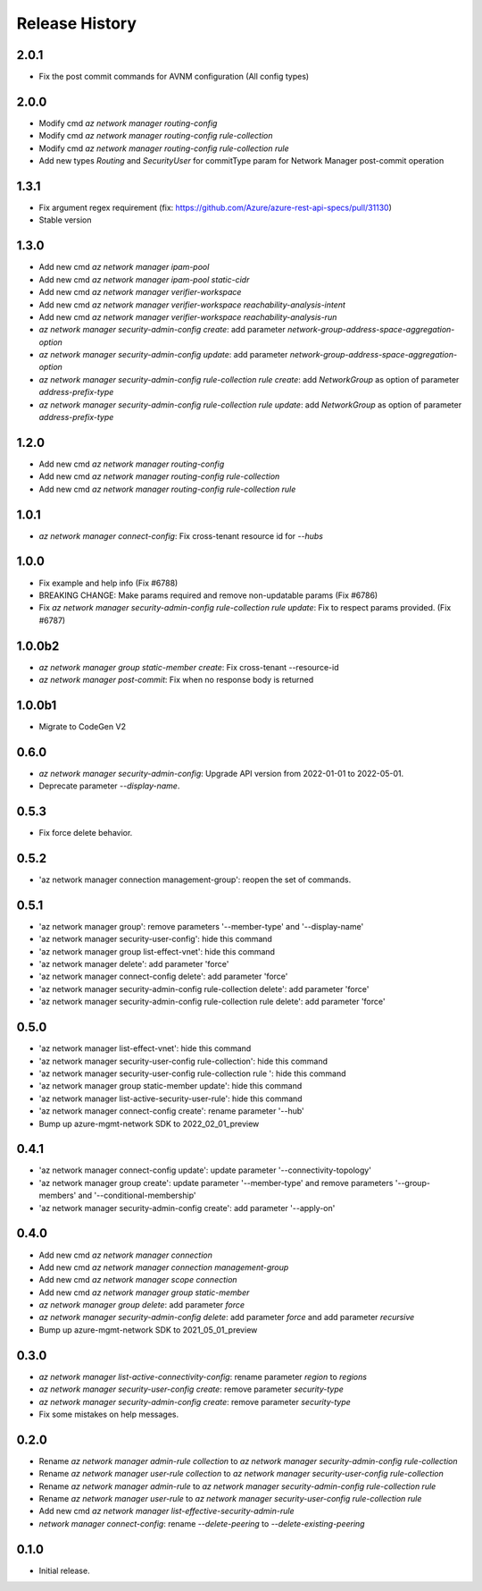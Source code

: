 .. :changelog:

Release History
===============

2.0.1
+++++
* Fix the post commit commands for AVNM configuration (All config types)

2.0.0
+++++
* Modify cmd `az network manager routing-config`
* Modify cmd `az network manager routing-config rule-collection`
* Modify cmd `az network manager routing-config rule-collection rule`
* Add new types `Routing` and `SecurityUser`  for commitType param for Network Manager post-commit operation

1.3.1
+++++
* Fix argument regex requirement (fix: https://github.com/Azure/azure-rest-api-specs/pull/31130)
* Stable version

1.3.0
+++++
* Add new cmd `az network manager ipam-pool`
* Add new cmd `az network manager ipam-pool static-cidr`
* Add new cmd `az network manager verifier-workspace`
* Add new cmd `az network manager verifier-workspace reachability-analysis-intent`
* Add new cmd `az network manager verifier-workspace reachability-analysis-run`
* `az network manager security-admin-config create`: add parameter `network-group-address-space-aggregation-option`
* `az network manager security-admin-config update`: add parameter `network-group-address-space-aggregation-option`
* `az network manager security-admin-config rule-collection rule create`: add `NetworkGroup` as option of parameter `address-prefix-type`
* `az network manager security-admin-config rule-collection rule update`: add `NetworkGroup` as option of parameter `address-prefix-type`

1.2.0
+++++
* Add new cmd `az network manager routing-config`
* Add new cmd `az network manager routing-config rule-collection`
* Add new cmd `az network manager routing-config rule-collection rule`

1.0.1
+++++
* `az network manager connect-config`: Fix cross-tenant resource id for `--hubs`

1.0.0
+++++
* Fix example and help info (Fix #6788)
* BREAKING CHANGE: Make params required and remove non-updatable params (Fix #6786)
* Fix `az network manager security-admin-config rule-collection rule update`: Fix to respect params provided. (Fix #6787)

1.0.0b2
+++++
* `az network manager group static-member create`: Fix cross-tenant --resource-id
* `az network manager post-commit`: Fix when no response body is returned

1.0.0b1
+++++
* Migrate to CodeGen V2

0.6.0
+++++
* `az network manager security-admin-config`: Upgrade API version from 2022-01-01 to 2022-05-01.
* Deprecate parameter `--display-name`.

0.5.3
+++++
* Fix force delete behavior.

0.5.2
+++++
* 'az network manager connection management-group': reopen the set of commands.

0.5.1
+++++
* 'az network manager group': remove parameters '--member-type' and '--display-name'
* 'az network manager security-user-config': hide this command
* 'az network manager group list-effect-vnet': hide this command
* 'az network manager delete': add parameter 'force'
* 'az network manager connect-config delete': add parameter 'force'
* 'az network manager security-admin-config rule-collection delete': add parameter 'force'
* 'az network manager security-admin-config rule-collection rule delete': add parameter 'force'

0.5.0
+++++
* 'az network manager list-effect-vnet': hide this command
* 'az network manager security-user-config rule-collection': hide this command
* 'az network manager security-user-config rule-collection rule ': hide this command
* 'az network manager group static-member update': hide this command
* 'az network manager list-active-security-user-rule': hide this command
* 'az network manager connect-config create': rename parameter '--hub'
* Bump up azure-mgmt-network SDK to 2022_02_01_preview

0.4.1
+++++
* 'az network manager connect-config update': update parameter '--connectivity-topology'
* 'az network manager group create': update parameter '--member-type' and remove parameters '--group-members' and '--conditional-membership'
* 'az network manager security-admin-config create': add parameter '--apply-on'

0.4.0
+++++
* Add new cmd `az network manager connection`
* Add new cmd `az network manager connection management-group`
* Add new cmd `az network manager scope connection`
* Add new cmd `az network manager group static-member`
* `az network manager group delete`: add parameter `force`
* `az network manager security-admin-config delete`: add parameter `force` and add parameter `recursive`
* Bump up azure-mgmt-network SDK to 2021_05_01_preview

0.3.0
+++++
* `az network manager list-active-connectivity-config`: rename parameter `region` to `regions`
* `az network manager security-user-config create`: remove parameter `security-type`
* `az network manager security-admin-config create`: remove parameter `security-type`
* Fix some mistakes on help messages.

0.2.0
+++++
* Rename `az network manager admin-rule collection` to `az network manager security-admin-config rule-collection`
* Rename `az network manager user-rule collection` to `az network manager security-user-config rule-collection`
* Rename `az network manager admin-rule` to `az network manager security-admin-config rule-collection rule`
* Rename `az network manager user-rule` to `az network manager security-user-config rule-collection rule`
* Add new cmd `az network manager list-effective-security-admin-rule`
* `network manager connect-config`: rename `--delete-peering` to `--delete-existing-peering`

0.1.0
++++++
* Initial release.
